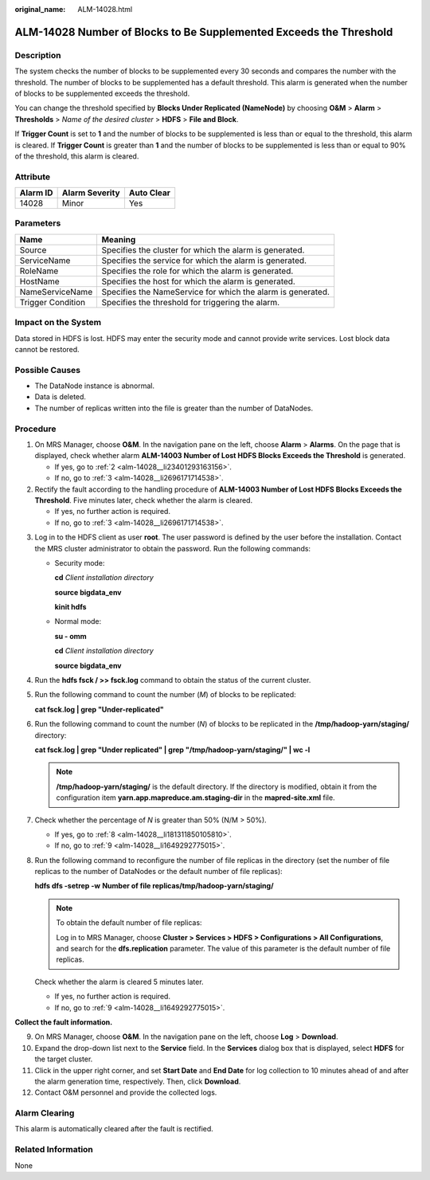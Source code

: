 :original_name: ALM-14028.html

.. _ALM-14028:

ALM-14028 Number of Blocks to Be Supplemented Exceeds the Threshold
===================================================================

Description
-----------

The system checks the number of blocks to be supplemented every 30 seconds and compares the number with the threshold. The number of blocks to be supplemented has a default threshold. This alarm is generated when the number of blocks to be supplemented exceeds the threshold.

You can change the threshold specified by **Blocks Under Replicated (NameNode)** by choosing **O&M** > **Alarm** > **Thresholds** > *Name of the desired cluster* > **HDFS** > **File and Block**.

If **Trigger Count** is set to **1** and the number of blocks to be supplemented is less than or equal to the threshold, this alarm is cleared. If **Trigger Count** is greater than **1** and the number of blocks to be supplemented is less than or equal to 90% of the threshold, this alarm is cleared.

Attribute
---------

======== ============== ==========
Alarm ID Alarm Severity Auto Clear
======== ============== ==========
14028    Minor          Yes
======== ============== ==========

Parameters
----------

+-------------------+-------------------------------------------------------------+
| Name              | Meaning                                                     |
+===================+=============================================================+
| Source            | Specifies the cluster for which the alarm is generated.     |
+-------------------+-------------------------------------------------------------+
| ServiceName       | Specifies the service for which the alarm is generated.     |
+-------------------+-------------------------------------------------------------+
| RoleName          | Specifies the role for which the alarm is generated.        |
+-------------------+-------------------------------------------------------------+
| HostName          | Specifies the host for which the alarm is generated.        |
+-------------------+-------------------------------------------------------------+
| NameServiceName   | Specifies the NameService for which the alarm is generated. |
+-------------------+-------------------------------------------------------------+
| Trigger Condition | Specifies the threshold for triggering the alarm.           |
+-------------------+-------------------------------------------------------------+

Impact on the System
--------------------

Data stored in HDFS is lost. HDFS may enter the security mode and cannot provide write services. Lost block data cannot be restored.

Possible Causes
---------------

-  The DataNode instance is abnormal.
-  Data is deleted.
-  The number of replicas written into the file is greater than the number of DataNodes.

Procedure
---------

#. On MRS Manager, choose **O&M**. In the navigation pane on the left, choose **Alarm** > **Alarms**. On the page that is displayed, check whether alarm **ALM-14003 Number of Lost HDFS Blocks Exceeds the Threshold** is generated.

   -  If yes, go to :ref:`2 <alm-14028__li23401293163156>`.
   -  If no, go to :ref:`3 <alm-14028__li2696171714538>`.

#. .. _alm-14028__li23401293163156:

   Rectify the fault according to the handling procedure of **ALM-14003 Number of Lost HDFS Blocks Exceeds the Threshold**. Five minutes later, check whether the alarm is cleared.

   -  If yes, no further action is required.
   -  If no, go to :ref:`3 <alm-14028__li2696171714538>`.

3. .. _alm-14028__li2696171714538:

   Log in to the HDFS client as user **root**. The user password is defined by the user before the installation. Contact the MRS cluster administrator to obtain the password. Run the following commands:

   -  Security mode:

      **cd** *Client installation directory*

      **source bigdata_env**

      **kinit hdfs**

   -  Normal mode:

      **su - omm**

      **cd** *Client installation directory*

      **source bigdata_env**

4. Run the **hdfs fsck / >> fsck.log** command to obtain the status of the current cluster.

5. Run the following command to count the number (*M*) of blocks to be replicated:

   **cat fsck.log \| grep "Under-replicated"**

6. Run the following command to count the number (*N*) of blocks to be replicated in the **/tmp/hadoop-yarn/staging/** directory:

   **cat fsck.log \| grep "Under replicated" \| grep "/tmp/hadoop-yarn/staging/" \| wc -l**

   .. note::

      **/tmp/hadoop-yarn/staging/** is the default directory. If the directory is modified, obtain it from the configuration item **yarn.app.mapreduce.am.staging-dir** in the **mapred-site.xml** file.

7. Check whether the percentage of *N* is greater than 50% (N/M > 50%).

   -  If yes, go to :ref:`8 <alm-14028__li181311850105810>`.
   -  If no, go to :ref:`9 <alm-14028__li1649292775015>`.

8. .. _alm-14028__li181311850105810:

   Run the following command to reconfigure the number of file replicas in the directory (set the number of file replicas to the number of DataNodes or the default number of file replicas):

   **hdfs dfs -setrep -w** **Number of file replicas**\ **/tmp/hadoop-yarn/staging/**

   .. note::

      To obtain the default number of file replicas:

      Log in to MRS Manager, choose **Cluster > Services > HDFS > Configurations > All Configurations**, and search for the **dfs.replication** parameter. The value of this parameter is the default number of file replicas.

   Check whether the alarm is cleared 5 minutes later.

   -  If yes, no further action is required.
   -  If no, go to :ref:`9 <alm-14028__li1649292775015>`.

**Collect the fault information.**

9.  .. _alm-14028__li1649292775015:

    On MRS Manager, choose **O&M**. In the navigation pane on the left, choose **Log** > **Download**.

10. Expand the drop-down list next to the **Service** field. In the **Services** dialog box that is displayed, select **HDFS** for the target cluster.

11. Click |image1| in the upper right corner, and set **Start Date** and **End Date** for log collection to 10 minutes ahead of and after the alarm generation time, respectively. Then, click **Download**.

12. Contact O&M personnel and provide the collected logs.

Alarm Clearing
--------------

This alarm is automatically cleared after the fault is rectified.

Related Information
-------------------

None

.. |image1| image:: /_static/images/en-us_image_0000001532448206.png
